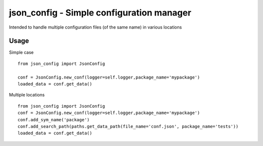 json_config - Simple configuration manager
==========================================

Intended to handle multiple configuration files (of the same name) in various locations


Usage
-----

Simple case

::

    from json_config import JsonConfig

    conf = JsonConfig.new_conf(logger=self.logger,package_name='mypackage')
    loaded_data = conf.get_data()

Multiple locations

::

    from json_config import JsonConfig
    conf = JsonConfig.new_conf(logger=self.logger,package_name='mypackage')
    conf.add_sym_name('package')
    conf.add_search_path(paths.get_data_path(file_name='conf.json', package_name='tests'))
    loaded_data = conf.get_data()


